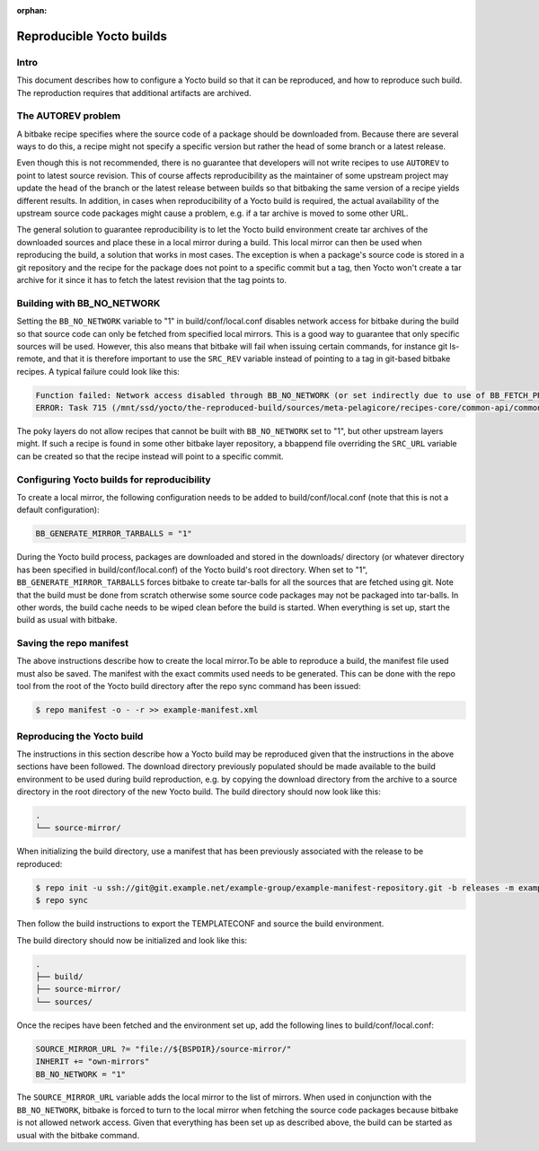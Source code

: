 :orphan:

Reproducible Yocto builds
=========================

Intro
-----

This document describes how to configure a Yocto build so that it can be reproduced,
and how to reproduce such build.
The reproduction requires that additional artifacts are archived.


The AUTOREV problem
-------------------

A bitbake recipe specifies where the source code of a package should be downloaded from.
Because there are several ways to do this, a recipe might not specify a specific version but rather
the head of some branch or a latest release.

Even though this is not recommended, there is no guarantee that developers will not write recipes
to use ``AUTOREV`` to point to latest source revision.
This of course affects reproducibility as the maintainer of some upstream project may update the
head of the branch or the latest release between builds so that bitbaking the same version of
a recipe yields different results.
In addition, in cases when reproducibility of a Yocto build is required, the actual availability of
the upstream source code packages might cause a problem, e.g. if a tar archive is moved to some
other URL.

The general solution to guarantee reproducibility is to let the Yocto build environment create tar
archives of the downloaded sources and place these in a local mirror during a build.
This local mirror can then be used when reproducing the build, a solution that works in most cases.
The exception is when a package's source code is stored in a git repository and the recipe for the
package does not point to a specific commit but a tag, then Yocto won't create a tar archive for it since it has to fetch the latest revision that the tag points to.

Building with BB_NO_NETWORK
---------------------------

Setting the ``BB_NO_NETWORK`` variable to "1" in build/conf/local.conf disables network access for
bitbake during the build so that source code can only be fetched from specified local mirrors.
This is a good way to guarantee that only specific sources will be used. However, this also means
that bitbake will fail when issuing certain commands, for instance git ls-remote, and that it is
therefore important to use the ``SRC_REV`` variable instead of pointing to a tag in git-based
bitbake recipes. A typical failure could look like this:

.. code-block:: none

    Function failed: Network access disabled through BB_NO_NETWORK (or set indirectly due to use of BB_FETCH_PREMIRRORONLY) but access requested with command git ls-remote http://git.projects.genivi.org/ipc/common-api-dbus-runtime.git refs/heads/2.1.6 refs/tags/2.1.6^{} (for url None)
    ERROR: Task 715 (/mnt/ssd/yocto/the-reproduced-build/sources/meta-pelagicore/recipes-core/common-api/common-api-c++-dbus_2.1.6.bb, do_fetch) failed with exit code '1'

The poky layers do not allow recipes that cannot be built with ``BB_NO_NETWORK`` set to "1",
but other upstream layers might. If such a recipe is found in some other bitbake layer repository,
a bbappend file overriding the ``SRC_URL`` variable can be created so that the recipe instead will
point to a specific commit.


Configuring Yocto builds for reproducibility
--------------------------------------------

To create a local mirror, the following configuration needs to be added to build/conf/local.conf
(note that this is not a default configuration):

.. code-block:: none

    BB_GENERATE_MIRROR_TARBALLS = "1"

During the Yocto build process, packages are downloaded and stored in the downloads/ directory
(or whatever directory has been specified in build/conf/local.conf) of the Yocto build's
root directory.
When set to "1", ``BB_GENERATE_MIRROR_TARBALLS`` forces bitbake to create tar-balls for all the
sources that are fetched using git.
Note that the build must be done from scratch otherwise some source code packages may not be
packaged into tar-balls. In other words, the build cache needs to be wiped clean before the build
is started. When everything is set up, start the build as usual with bitbake.


Saving the repo manifest
------------------------

The above instructions describe how to create the local mirror.To be able to reproduce a build,
the manifest file used must also be saved.
The manifest with the exact commits used needs to be generated.
This can be done with the repo tool from the root of the Yocto build directory after the repo sync
command has been issued:

.. code-block:: bash

    $ repo manifest -o - -r >> example-manifest.xml

Reproducing the Yocto build
---------------------------

The instructions in this section describe how a Yocto build may be reproduced given that the
instructions in the above sections have been followed.
The download directory previously populated should be made available to the build environment to
be used during build reproduction, e.g. by copying the download directory from the archive to
a source directory in the root directory of the new Yocto build. The build directory should now
look like this:

.. code-block:: none

    .
    └── source-mirror/

When initializing the build directory, use a manifest that has been previously associated with
the release to be reproduced:

.. code-block:: bash

    $ repo init -u ssh://git@git.example.net/example-group/example-manifest-repository.git -b releases -m example-manifest.xml
    $ repo sync

Then follow the build instructions to export the TEMPLATECONF and source the build environment.

The build directory should now be initialized and look like this:

.. code-block:: none

    .
    ├── build/
    ├── source-mirror/
    └── sources/

Once the recipes have been fetched and the environment set up, add the following
lines to build/conf/local.conf:

.. code-block:: none

    SOURCE_MIRROR_URL ?= "file://${BSPDIR}/source-mirror/"
    INHERIT += "own-mirrors"
    BB_NO_NETWORK = "1"

The ``SOURCE_MIRROR_URL`` variable adds the local mirror to the list of mirrors.
When used in conjunction with the ``BB_NO_NETWORK``, bitbake is forced to turn to the local mirror
when fetching the source code packages because bitbake is not allowed network access.
Given that everything has been set up as described above, the build can be started as usual with
the bitbake command.
